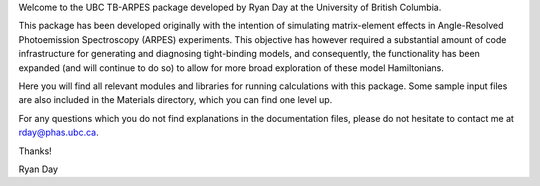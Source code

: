 Welcome to the UBC TB-ARPES package developed by Ryan Day at the University of British Columbia.

This package has been developed originally with the intention of simulating matrix-element effects in Angle-Resolved Photoemission Spectroscopy (ARPES) experiments.
This objective has however required a substantial amount of code infrastructure for generating and diagnosing tight-binding models, and consequently,
the functionality has been expanded (and will continue to do so) to allow for more broad exploration of these model Hamiltonians.

Here you will find all relevant modules and libraries for running calculations with this package. Some sample input files are also included in the Materials directory, 
which you can find one level up. 

For any questions which you do not find explanations in the documentation files, please do not hesitate to contact me at
rday@phas.ubc.ca.

Thanks!

Ryan Day